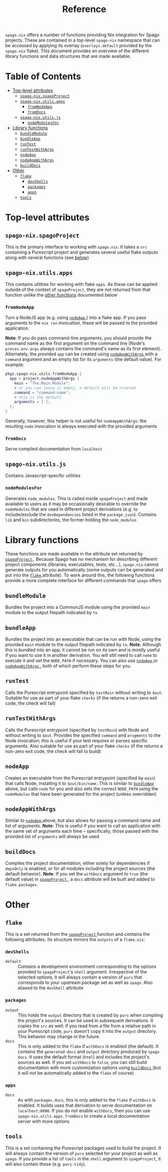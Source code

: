 #+title: Reference
#+startup: fold
#+OPTIONS: toc:3

~spago.nix~ offers a number of functions providing Nix integration for Spago projects. These are contained in a top-level ~spago-nix~ namespace that can be accessed by applying its overlay (~overlays.default~ provided by the ~spago.nix~ flake). This document provides an overview of the different library functions and data structures that are made available.

* Table of Contents
# Disabled for now, as the link names are formatted poorly
# :toc@4:
- [[#top-level-attributes][Top-level attributes]]
  - [[#spago-nixspagoproject][ ~spago-nix.spagoProject~ ]]
  - [[#spago-nixutilsapps][ ~spago-nix.utils.apps~ ]]
    - [[#fromnodeapp][ ~fromNodeApp~ ]]
    - [[#fromdocs][ ~fromDocs~ ]]
  - [[#spago-nixutilsjs][ ~spago-nix.utils.js~ ]]
    - [[#nodemodulesfor][ ~nodeModulesFor~ ]]
- [[#library-functions][Library functions]]
  - [[#bundlemodule][ ~bundleModule~ ]]
  - [[#bundleapp][ ~bundleApp~ ]]
  - [[#runtest][ ~runTest~ ]]
  - [[#runtestwithargs][ ~runTestWithArgs~ ]]
  - [[#nodeapp][ ~nodeApp~ ]]
  - [[#nodeappwithargs][ ~nodeAppWithArgs~ ]]
  - [[#builddocs][ ~buildDocs~ ]]
- [[#other][Other]]
  - [[#flake][ ~flake~ ]]
    - [[#devshells][ ~devShells~ ]]
    - [[#packages][ ~packages~ ]]
    - [[#apps][ ~apps~ ]]
  - [[#tools][ ~tools~ ]]

* Top-level attributes
** ~spago-nix.spagoProject~
This is the primary interface to working with ~spago.nix~. It takes a ~src~ containing a Purescript project and generates several useful flake outputs along with several functions (see [[#library-functions][below]])
*** Arguments :noexport: :noexport:
- ~name~ :: (*Required*)
  The project name. Used to set the names of derivations generated in ~spagoProject~
  - Type :: /string/

- ~src~ :: (*Required*)
  A Nix store path pointing to the project sources
  - Type :: /path/

- ~shell~ ::
  Holds configuration options for the generated ~devShell~. The ~devShell~ will always contain a suitable version of ~purs~ and ~spago~
  - Type :: /attribute set/
  - Default ::
    #+begin_src nix
    {
      # Purescript development tools, as made available under
      # `pkgs.purescriptPackages` (this is added by the overlay
      # from `difficult-purescript-nix`, which is automatically
      # applied for you when you apply `spago-nix.overlays.default`)
      #
      # This argument must be an attribute set, where each name
      # is mapped to either an empty attribute set (which implies
      # the latest version of the package), the string `"latest"`,
      # which implies the same, or a specific version, such as
      # `"0.16.6"`. Note that if you specify a version, the
      # `pkgs.purescriptPackages` set must contain the package with
      # the specified version as a suffix, e.g.:
      #
      # `pkgs.purescriptPackages.purescript-language-server-0_16_6`
      #
      # Whatever `tools` you specify here are also returned by
      # `spagoProject`, under the `tools` attribute
      tools = { };
      # Corresponds to `packages` argument of `pkgs.mkShell`
      packages = [ ];
      # If `true`, the Spago packages will be installed in `./.spago` in
      # the `devShell`'s `shellHook`
      install = true;
      # If `true`, `npm install` will only write to `package-lock.json`
      # (and never to `node_modules`)
      packageLockOnly = true;
      # Gets appended to the `shellHook` created for you in the `devShell`
      shellHook = "";
    }
    #+end_src
  - Example ::
    #+begin_src nix
    {
      packages = {
        psa = { };
        purs-tidy = "latest";
        purescript-language-server = "0.16.6";
      };
      packageLockOnly = false;
      shellHook = ''
        echo 'my shell hook'
      '';
    }
    #+end_src

- ~extraSources~ ::
  A mapping from dependency names to their sources. Can be easily converted from flake ~inputs~. *Note*: The sources provided must match the revisions in your ~packages.dhall~ /exactly/. Otherwise hard-to-debug errors will likely arise
  - Type :: /attribute set/
  - Default ::
    #+begin_src nix
    { }
    #+end_src
  - Example ::
    #+begin_src nix
    {
      inherit (inputs) foo bar;
    }
    #+end_src

- ~sha256map~ ::
  A mapping from dependency names to their sha256 hashes and exact revisions. Can also be converted from flake ~inputs~. *Note*: It is considerably more convenient and efficient to use ~extraSources~, as the corresponding dependencies will be fetched from the network when using ~sha256map~
  - Type :: /attribute set/
  - Default ::
    #+begin_src nix
    { }
    #+end_src
  - Example ::
    #+begin_src nix
    {
      foo = {
        inherit (inputs.foo) rev;
        sha256 = inputs.foo.narHash;
      };
    }
    #+end_src

- ~flags~ ::
  Contains various flags used for compiling the project sources and installing dependencies
  - Type :: /attribute set/
  - Default ::
    #+begin_src nix
    {
      # Turns on `--strict` during compilation; corresponds to
      # `psa --strict ...`
      strict = true;
      # List of warnings to silence during compilation. For example
      # `[ "UserDefinedWarning" ]`
      censorCodes = [ ];
      # If set, the generated `node_modules` will also contain all
      # of the `devDependencies` declared in the `package.json`
      development = true;
    }
    #+end_src
  - Example ::
    #+begin_src nix
    {
      censorCodes = [ "UserDefinedWarning" ];
      development = false;
    }
    #+end_src

- ~nodejs~ ::
  The specific version of ~nodejs~ to use. Will be used throughout the project components and in the ~devShell~
  - Type :: /derivation/
  - Default ::
    #+begin_src nix
    pkgs.nodejs-14_x
    #+end_src
  - Example ::
    #+begin_src nix
    pkgs.nodejs-18_x
    #+end_src

- ~buildConfig~ ::
  Holds paths to various build configuration files
  - Type :: /attribute set/
  - Default ::
    #+begin_src nix
    {
      packagesDhall = src + "/packages.dhall";
      spagoDhall = src + "/spago.dhall";
      packageJson = src + "/package.json";
      packageLock = src + "/package-lock.json";
    }
    #+end_src
  - Example ::
    #+begin_src nix
    {
      spagoDhall = src + "/some/weird/path/spago.dhall";
    }
    #+end_src

- ~withDocs~ ::
  If ~true~, ~spagoProject~ will build docs using default values for options and add them to the ~flake~ attribute that is returned. Even if this is ~false~, you can still use the ~buildDocs~ builder to generate documentation
  - Type :: /boolean/
  - Default ::
    #+begin_src nix
    true
    #+end_src
  - Example ::
    #+begin_src nix
    false
    #+end_src

** ~spago-nix.utils.apps~
This contains utilities for working with flake ~apps~. As these can be applied outside of the context of ~spagoProject~, they are not returned from that function unlike the [[#library-functions][other functions]] documented below
*** ~fromNodeApp~
Turn a NodeJS app (e.g. using [[#nodeapp][ ~nodeApp~ ]]) into a flake app. If you pass arguments to the ~nix run~ invocation, these will be passed to the provided application.

*Note*: If you do pass command-line arguments, you should provide the command name as the first argument on the command line (Node's ~proces.env.argv~ always contains the command's name as its first element). Alternately, the provided ~app~ can be created using [[#nodeappwithargs][ ~nodeAppWithArgs~ ]]with a ~command~ argument and an empty list for its ~arguments~ (the default value). For example:

#+begin_src nix
pkgs.spago-nix.utils.fromNodeApp {
  app = project.nodeAppWithArgs {
    main = "The.Main.Module";
    # or you can leave it empty, a default will be created
    command = "command-name";
    # this is the default
    arguments = [ ];
  };
}
#+end_src

Generally, however, this helper is not useful for ~nodeAppWithArgs~: the resulting ~node~ invocation is always executed with the provided arguments
**** Returns :noexport:
Flake app
**** Arguments :noexport:
- ~app~ :: (*Required*)
  A derivation containing an executable in a ~bin~ directory and which can be called by Node
  - Type :: /derivation/

*** ~fromDocs~
Serve compiled documentation from ~localhost~
**** Returns :noexport:
Flake app
**** Arguments :noexport:
- ~docs~ :: (*Required*)
  A derivation containing the compiled project documentation in the correct directories (~generated-docs~). Can be obtained from [[#builddocs][ ~buildDocs~ ]]
  - Type :: /derivation/
- ~port~ ::
  The port on which the local webserver will run
  - Type :: /integer/
  - Default ::
    #+begin_src nix
    8080
    #+end_src
  - Example ::
    #+begin_src nix
    9999
    #+end_src


** ~spago-nix.utils.js~
Contains Javascript-specific utilities
*** ~nodeModulesFor~
Generates ~node_modules~. This is called inside ~spagoProject~ and made available to users as it may be occasionally desirable to override the ~nodeModules~ that are used in different project derivations (e.g. to include/exclude the ~devDependencies~ listed in the ~package.json~). Contains ~lib~ and ~bin~ subdirectories, the former holding the ~node_modules~
**** Returns :noexport:
/derivation/
**** Arguments :noexport:
- ~packageJson~ :: (*Required*)
  Store path pointint to the ~package.json~
  - Type :: /path/
- ~packageLock~ :: (*Required*)
  Store path pointint to the ~package-lock.json~
  - Type :: /path/
- ~name~ ::
  String appended to the store path containing the generated modules
  - Type :: /string/
  - Default ::
    #+begin_src nix
    ""
    #+end_src
  - Example ::
    #+begin_src nix
    "my-project" # produces `node-modules-my-project`
    #+end_src
- ~nodejs~ ::
  The specific version of ~nodejs~ to use
  - Type :: /derivation/
  - Default ::
    #+begin_src nix
    pkgs.nodejs-14_x
    #+end_src
  - Example ::
    #+begin_src nix
    pkgs.nodejs-18_x
    #+end_src
- ~spago~ ::
  The specific version of ~spago~ to use
  - Type :: /derivation/
  - Default ::
    #+begin_src nix
    pkgs.purescriptPackages.spago
    #+end_src
  - Example ::
    #+begin_src nix
    pkgs.purescriptPackages.spago-20_7
    #+end_src
- ~development~ ::
  If ~true~, the ~nodeModules~ will contain all ~devDependencies~
  - Type :: /boolean/
  - Default ::
    #+begin_src nix
    true
    #+end_src
  - Example ::
    #+begin_src nix
    false
    #+end_src

* Library functions
These functions are made available in the attribute set returned by [[#spago-nixspagoproject][ ~spagoProject~ ]]. Because Spago has no mechanism for describing different project components (libraries, executables, tests, etc...), ~spago.nix~ cannot generate outputs for you automatically (some outputs can be generated and put into the [[#flake][ ~flake~ ]] attribute). To work around this, the following functions provide a more complete interface for different commands that ~spago~ offers

** ~bundleModule~
Bundles the project into a CommonJS module using the provided ~main~ module to the output filepath indicated by ~to~
*** Returns :noexport:
/derivation/
*** Arguments :noexport:
- ~main~ ::
  The main Purescript module to bundle (the module name, not a filepath), used as the bundled module's entrypoint
  - Type :: /string/
  - Default ::
    #+begin_src nix
    "Main"
    #+end_src
  - Example ::
    #+begin_src nix
    "Package.Module.Main"
    #+end_src

- ~to~ ::
  The target filepath that the bundled module will be written to
  - Type :: /string/
  - Default ::
    #+begin_src nix
    "index.js"
    #+end_src
  - Example ::
    #+begin_src nix
    "output.js"
    #+end_src

- ~name~ ::
  Overrides the ~name~ used for the derivation, which is otherwise derived from the ~name~ arg to ~spagoProject~
  - Type :: /string/
  - Example ::
    #+begin_src nix
    "my-bundled-module"
    #+end_src

** ~bundleApp~
Bundles the project into an executable that can be run with Node, using the provided ~main~ module to the output filepath indicated by ~to~. *Note*: Although this is bundled into an app, it cannot be run on its own and is mostly useful if you want to use it in another derivation. You will still need to call ~node~ to execute it and set the ~NODE_PATH~ if necessary. You can also use [[#nodeapp][ ~nodeApp~ ]] or [[#nodeappwithargs][ ~nodeAppWithArgs~ ]] , both of which perform these steps for you.
*** Returns :noexport:
/derivation/
*** Arguments :noexport:
- ~main~ ::
  The main Purescript module to bundle (the module name, not a filepath), used as the bundled app's entrypoint
  - Type :: /string/
  - Default ::
    #+begin_src nix
    "Main"
    #+end_src
  - Example ::
    #+begin_src nix
    "Package.Module.Main"
    #+end_src

- ~to~ ::
  The target filepath that the bundled app will be written to
  - Type :: /string/
  - Default ::
    #+begin_src nix
    "index.js"
    #+end_src
  - Example ::
    #+begin_src nix
    "output.js"
    #+end_src

- ~name~ ::
  Overrides the ~name~ used for the derivation, which is otherwise derived from the ~name~ arg to ~spagoProject~
  - Type :: /string/
  - Example ::
    #+begin_src nix
    "my-bundled-app"
    #+end_src

** ~runTest~
Calls the Purescript entrypoint specified by ~testMain~ without writing to ~$out~. Suitable for use as part of your flake ~checks~ (if the returns a non-zero exit code, the check will fail)
*** Returns :noexport:
/derivation/
*** Arguments :noexport:
- ~testMain~ ::
  The main Purescript module that acts as an entrypoint
  - Type :: /string/
  - Default ::
    #+begin_src nix
    "Test.Main"
    #+end_src
  - Example ::
    #+begin_src nix
    "Package.Module.Test.Main"
    #+end_src

- ~env~ ::
  Environment or other variables; these are passed directly to ~runCommand~. Can be useful if your test depends on looking up something in the environment
  - Type :: /attribute set/
  - Default ::
    #+begin_src nix
    { }
    #+end_src
  - Example ::
    #+begin_src nix
    {
      ENV_VAR = "value";
    }
    #+end_src

- ~nodeModules~ ::
  Overrides the ~nodeModules~ used internally, which default to the project-wide ones
  - Type :: /derivation/
  - Example ::
    #+begin_src nix
    spago-nix.utils.js.mkNodeModules {
      development = false;
      /* snip */
    }
    #+end_src

- ~name~ ::
  Overrides the ~name~ used for the derivation, which is otherwise derived from the ~name~ arg to ~spagoProject~
  - Type :: /string/
  - Example ::
    #+begin_src nix
    "my-test"
    #+end_src

** ~runTestWithArgs~
Calls the Purescript entrypoint (specified by ~testMain~) with Node and without writing to ~$out~. Provides the specified ~command~ and ~arugments~ to the Node invocation; this is useful if your test requires or parses specific arguments. Also suitable for use as part of your flake ~checks~ (if the returns a non-zero exit code, the check will fail to build)
*** Returns :noexport:
/derivation/
*** Arguments :noexport:
- ~testMain~ ::
  The main Purescript module that acts as an entrypoint
  - Type :: /string/
  - Default ::
    #+begin_src nix
    "Test.Main"
    #+end_src
  - Example ::
    #+begin_src nix
    "Package.Module.Test.Main"
    #+end_src

- ~command~ ::
  The command-line name. Node's ~process.env.argv~ includes this as the first argument, so if we didn't include it then the first argument would become the command name (an undesirable result)
  - Type :: /string/
  - Default ::
    #+begin_src nix
    builtins.replaceStrings [ "." ] [ "-" ]
      (lib.strings.toLower testMain)
    #+end_src
  - Example ::
    #+begin_src nix
    "my-test"
    #+end_src

- ~arguments~ ::
  The arguments to provide to the command. These are joined into a single space-separated string and passed to the Node invocation
  - Type :: /list/
  - Default ::
    #+begin_src nix
    [ ]
    #+end_src
  - Example ::
    #+begin_src nix
    [ "--arg1" "val1" "--arg2" "val2" ]
    #+end_src

- ~env~ ::
  Environment or other variables; these are passed directly to ~runCommand~. Can be useful if your test depends on looking up something in the environment
  - Type :: /attribute set/
  - Default ::
    #+begin_src nix
    { }
    #+end_src
  - Example ::
    #+begin_src nix
    {
      ENV_VAR = "value";
    }
    #+end_src

- ~nodeModules~ ::
  Overrides the ~nodeModules~ used internally, which default to the project-wide ones
  - Type :: /derivation/
  - Example ::
    #+begin_src nix
    spago-nix.utils.js.mkNodeModules {
      development = false;
      /* snip */
    }
    #+end_src

- ~name~ ::
  Overrides the ~name~ used for the derivation, which is otherwise derived from the ~name~ arg to ~spagoProject~
  - Type :: /string/
  - Example ::
    #+begin_src nix
    "my-test"
    #+end_src

** ~nodeApp~
Creates an executable from the Purescript entrypoint (specified by ~main~) that calls Node, installing it to ~$out/bin/name~. This is similar to [[#bundleapp][ ~bundleApp~ ]] above, but calls ~node~ for you and also sets the correct ~NODE_PATH~ using the ~nodeModules~ that have been generated for the project (unless overridden)
*** Returns :noexport:
/derivation/
*** Arguments :noexport:
- ~main~ ::
  The main Purescript module that acts as an entrypoint
  - Type :: /string/
  - Default ::
    #+begin_src nix
    "Main"
    #+end_src
  - Example ::
    #+begin_src nix
    "Package.Module.Main"
    #+end_src

- ~env~ ::
  Environment or other variables. These are ~export~ ed in a script that is provided to ~writeShellApplication~, so you may want to use ~escapeShellArg~ as this is not done for you automatically. Can be useful if your test depends on looking up something in the environment
  - Type :: /attribute set/
  - Default ::
    #+begin_src nix
    { }
    #+end_src
  - Example ::
    #+begin_src nix
    {
      ENV_VAR = "value";
    }
    #+end_src

- ~nodeModules~ ::
  Overrides the ~nodeModules~ used internally, which default to the project-wide ones
  - Type :: /derivation/
  - Example ::
    #+begin_src nix
    spago-nix.utils.js.mkNodeModules {
      development = false;
      /* snip */
    }
    #+end_src

- ~name~ ::
  Overrides the ~name~ used for the derivation, which is otherwise derived from the ~name~ arg to ~spagoProject~
  - Type :: /string/
  - Example ::
    #+begin_src nix
    "my-node-app"
    #+end_src

** ~nodeAppWithArgs~
  Similar to [[#nodeapp][ ~nodeApp~ ]] above, but also allows for passing a command name and list of arguments. *Note*: This is useful if you want to call an application with the same set of arguments each time -- specifically, those passed with the provided list of ~arguments~ will always be used
*** Returns :noexport:
/derivation/
*** Arguments :noexport:
- ~main~ ::
  The main Purescript module that acts as an entrypoint
  - Type :: /string/
  - Default ::
    #+begin_src nix
    "Main"
    #+end_src
  - Example ::
    #+begin_src nix
    "Package.Module.Main"
    #+end_src

- ~env~ ::
  Environment or other variables. These are ~export~ ed in a script that is provided to ~writeShellApplication~, so you may want to use ~escapeShellArg~ as this is not done for you automatically. Can be useful if your test depends on looking up something in the environment
  - Type :: /attribute set/
  - Default ::
    #+begin_src nix
    { }
    #+end_src
  - Example ::
    #+begin_src nix
    {
      ENV_VAR = "value";
    }
    #+end_src

- ~nodeModules~ ::
  Overrides the ~nodeModules~ used internally, which default to the project-wide ones
  - Type :: /derivation/
  - Example ::
    #+begin_src nix
    spago-nix.utils.js.mkNodeModules {
      development = false;
      /* snip */
    }
    #+end_src

- ~name~ ::
  Overrides the ~name~ used for the derivation, which is otherwise derived from the ~name~ arg to ~spagoProject~
  - Type :: /string/
  - Example ::
    #+begin_src nix
    "my-node-app"
    #+end_src

** ~buildDocs~
  Compiles the project documentation, either solely for dependencies if ~depsOnly~ is enabled, or for all modules including the project sources (the default behavior).
  *Note*: If you set the ~withDocs~ argument to ~true~ (the default value) in [[#spago-nixspagoproject][ ~spagoProject~ ]], a ~docs~ attribute will be built and added to ~flake.packages~.
*** Returns :noexport:
/derivation/
*** Arguments :noexport:
- ~format~ ::
  The format for the resulting compiled documentation
  - Type :: one of "~html~" or "~markdown~"
  - Default ::
    #+begin_src nix
    "html"
    #+end_src
  - Example ::
    #+begin_src nix
    "markdown"
    #+end_src

- ~depsOnly~ ::
  If ~true~, documentation will only be compiled for the project's dependencies
  - Type :: /boolean/
  - Default ::
    #+begin_src nix
    false
    #+end_src
  - Example ::
    #+begin_src nix
    true
    #+end_src

* Other
** ~flake~
This is a set returned from the [[#spago-nixspagoproject][ ~spagoProject~ ]] function and contains the following attributes. Its structure mirrors the ~outputs~ of a ~flake.nix~:
*** ~devShells~
- ~default~ ::
  Contains a development environment corresponding to the options provided to ~spagoProject~'s ~shell~ argument. Irrespective of the selected options, it will always contain a version of ~purs~ that corresponds to your upstream package set as well as ~spago~. Also aliased to the ~devShell~ attribute
*** ~packages~
- ~output~ ::
  This holds the ~output~ directory that is created by ~purs~ when compiling the project's sources. It can be used in subsequent derivations. It copies the ~src~ as well: if you read from a file from a relative path in your Purescript code, ~purs~ doesn't copy it into the ~output~ directory. This behavior may change in the future.
- ~docs~ ::
  This is only added to the ~flake~ if ~withDocs~ is enabled (the default). It contains the ~generated-docs~ and ~output~ directory produced by ~spago docs~. It uses the default format (~html~) and includes the project's sources as well. If you set ~withDocs~ to ~false~, you can still build documentation with more customization options using [[#builddocs][ ~buildDocs~ ]] (but it will not be automatically added to the ~flake~ of course)
*** ~apps~
- ~docs~ ::
  As with ~packages.docs~, this is only added to the ~flake~ if ~withDocs~ is enabled. It builds uses that derivation to serve documentation on ~localhost:8080~. If you do not enable ~withDocs~, then you can use ~spago-nix.utils.apps.fromDocs~ to create a local documentation server with more options
** ~tools~
This is a set containing the Purescript packages used to build the project. It will always contain the version of ~purs~ selected for your project as well as ~spago~. If you provide a list of ~tools~ in the ~shell~ argument to ~spagoProject~, it will also contain those (e.g. ~purs-tidy~).
